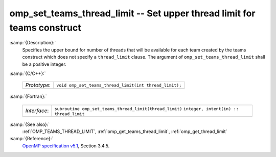 ..
  Copyright 1988-2021 Free Software Foundation, Inc.
  This is part of the GCC manual.
  For copying conditions, see the GPL license file

.. _omp_set_teams_thread_limit:

omp_set_teams_thread_limit -- Set upper thread limit for teams construct
************************************************************************

:samp:`{Description}:`
  Specifies the upper bound for number of threads that will be available
  for each team created by the teams construct which does not specify a
  ``thread_limit`` clause.  The argument of
  ``omp_set_teams_thread_limit`` shall be a positive integer.

:samp:`{C/C++}:`

  ============  ======================================================
  *Prototype*:  ``void omp_set_teams_thread_limit(int thread_limit);``
  ============  ======================================================

:samp:`{Fortran}:`

  ============  =======================================================
  *Interface*:  ``subroutine omp_set_teams_thread_limit(thread_limit)``
                ``integer, intent(in) :: thread_limit``
  ============  =======================================================

:samp:`{See also}:`
  :ref:`OMP_TEAMS_THREAD_LIMIT`, :ref:`omp_get_teams_thread_limit`, :ref:`omp_get_thread_limit`

:samp:`{Reference}:`
  `OpenMP specification v5.1 <https://www.openmp.org>`_, Section 3.4.5.

